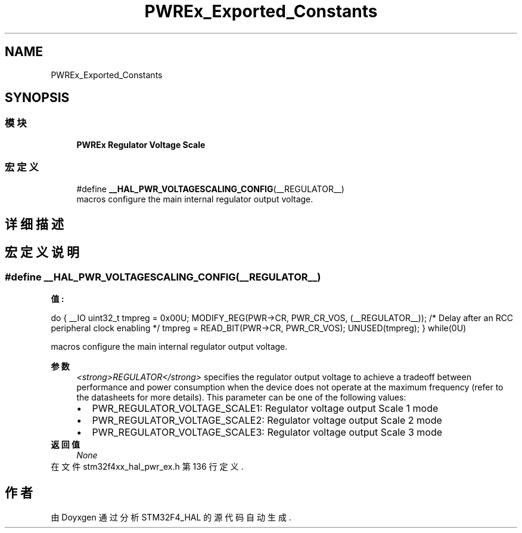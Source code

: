 .TH "PWREx_Exported_Constants" 3 "2020年 八月 7日 星期五" "Version 1.24.0" "STM32F4_HAL" \" -*- nroff -*-
.ad l
.nh
.SH NAME
PWREx_Exported_Constants
.SH SYNOPSIS
.br
.PP
.SS "模块"

.in +1c
.ti -1c
.RI "\fBPWREx Regulator Voltage Scale\fP"
.br
.in -1c
.SS "宏定义"

.in +1c
.ti -1c
.RI "#define \fB__HAL_PWR_VOLTAGESCALING_CONFIG\fP(__REGULATOR__)"
.br
.RI "macros configure the main internal regulator output voltage\&. "
.in -1c
.SH "详细描述"
.PP 

.SH "宏定义说明"
.PP 
.SS "#define __HAL_PWR_VOLTAGESCALING_CONFIG(__REGULATOR__)"
\fB值:\fP
.PP
.nf
                                                            do {                                                     \
                                                            __IO uint32_t tmpreg = 0x00U;                        \
                                                            MODIFY_REG(PWR->CR, PWR_CR_VOS, (__REGULATOR__));   \
                                                            /* Delay after an RCC peripheral clock enabling */  \
                                                            tmpreg = READ_BIT(PWR->CR, PWR_CR_VOS);             \
                                                            UNUSED(tmpreg);                                     \
                                                          } while(0U)
.fi
.PP
macros configure the main internal regulator output voltage\&. 
.PP
\fB参数\fP
.RS 4
\fI<strong>REGULATOR</strong>\fP specifies the regulator output voltage to achieve a tradeoff between performance and power consumption when the device does not operate at the maximum frequency (refer to the datasheets for more details)\&. This parameter can be one of the following values: 
.PD 0

.IP "\(bu" 2
PWR_REGULATOR_VOLTAGE_SCALE1: Regulator voltage output Scale 1 mode 
.IP "\(bu" 2
PWR_REGULATOR_VOLTAGE_SCALE2: Regulator voltage output Scale 2 mode 
.IP "\(bu" 2
PWR_REGULATOR_VOLTAGE_SCALE3: Regulator voltage output Scale 3 mode 
.PP
.RE
.PP
\fB返回值\fP
.RS 4
\fINone\fP 
.RE
.PP

.PP
在文件 stm32f4xx_hal_pwr_ex\&.h 第 136 行定义\&.
.SH "作者"
.PP 
由 Doyxgen 通过分析 STM32F4_HAL 的 源代码自动生成\&.
